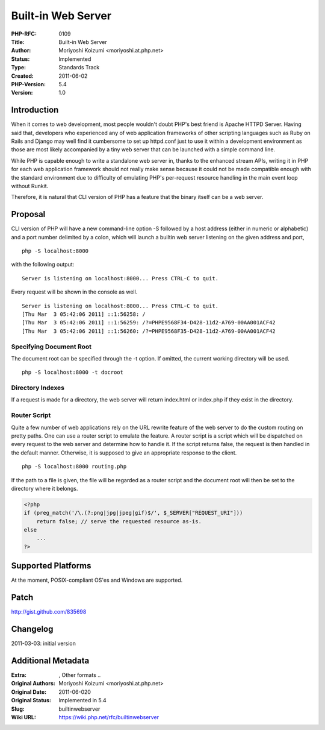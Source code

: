 Built-in Web Server
===================

:PHP-RFC: 0109
:Title: Built-in Web Server
:Author: Moriyoshi Koizumi <moriyoshi.at.php.net>
:Status: Implemented
:Type: Standards Track
:Created: 2011-06-02
:PHP-Version: 5.4
:Version: 1.0

Introduction
------------

When it comes to web development, most people wouldn't doubt PHP's best
friend is Apache HTTPD Server. Having said that, developers who
experienced any of web application frameworks of other scripting
languages such as Ruby on Rails and Django may well find it cumbersome
to set up httpd.conf just to use it within a development environment as
those are most likely accompanied by a tiny web server that can be
launched with a simple command line.

While PHP is capable enough to write a standalone web server in, thanks
to the enhanced stream APIs, writing it in PHP for each web application
framework should not really make sense because it could not be made
compatible enough with the standard environment due to difficulty of
emulating PHP's per-request resource handling in the main event loop
without Runkit.

Therefore, it is natural that CLI version of PHP has a feature that the
binary itself can be a web server.

Proposal
--------

CLI version of PHP will have a new command-line option -S followed by a
host address (either in numeric or alphabetic) and a port number
delimited by a colon, which will launch a builtin web server listening
on the given address and port,

::

   php -S localhost:8000

with the following output:

::

   Server is listening on localhost:8000... Press CTRL-C to quit.

Every request will be shown in the console as well.

::

   Server is listening on localhost:8000... Press CTRL-C to quit.
   [Thu Mar  3 05:42:06 2011] ::1:56258: /
   [Thu Mar  3 05:42:06 2011] ::1:56259: /?=PHPE9568F34-D428-11d2-A769-00AA001ACF42
   [Thu Mar  3 05:42:06 2011] ::1:56260: /?=PHPE9568F35-D428-11d2-A769-00AA001ACF42

Specifying Document Root
~~~~~~~~~~~~~~~~~~~~~~~~

The document root can be specified through the -t option. If omitted,
the current working directory will be used.

::

   php -S localhost:8000 -t docroot

Directory Indexes
~~~~~~~~~~~~~~~~~

If a request is made for a directory, the web server will return
index.html or index.php if they exist in the directory.

Router Script
~~~~~~~~~~~~~

Quite a few number of web applications rely on the URL rewrite feature
of the web server to do the custom routing on pretty paths. One can use
a router script to emulate the feature. A router script is a script
which will be dispatched on every request to the web server and
determine how to handle it. If the script returns false, the request is
then handled in the default manner. Otherwise, it is supposed to give an
appropriate response to the client.

::

   php -S localhost:8000 routing.php

If the path to a file is given, the file will be regarded as a router
script and the document root will then be set to the directory where it
belongs.

.. code:: php

   <?php
   if (preg_match('/\.(?:png|jpg|jpeg|gif)$/', $_SERVER["REQUEST_URI"]))
       return false; // serve the requested resource as-is.
   else
       ...
   ?>

Supported Platforms
-------------------

At the moment, POSIX-compliant OS'es and Windows are supported.

Patch
-----

http://gist.github.com/835698

Changelog
---------

2011-03-03: initial version

Additional Metadata
-------------------

:Extra: , Other formats ..
:Original Authors: Moriyoshi Koizumi <moriyoshi.at.php.net>
:Original Date: 2011-06-020
:Original Status: Implemented in 5.4
:Slug: builtinwebserver
:Wiki URL: https://wiki.php.net/rfc/builtinwebserver

